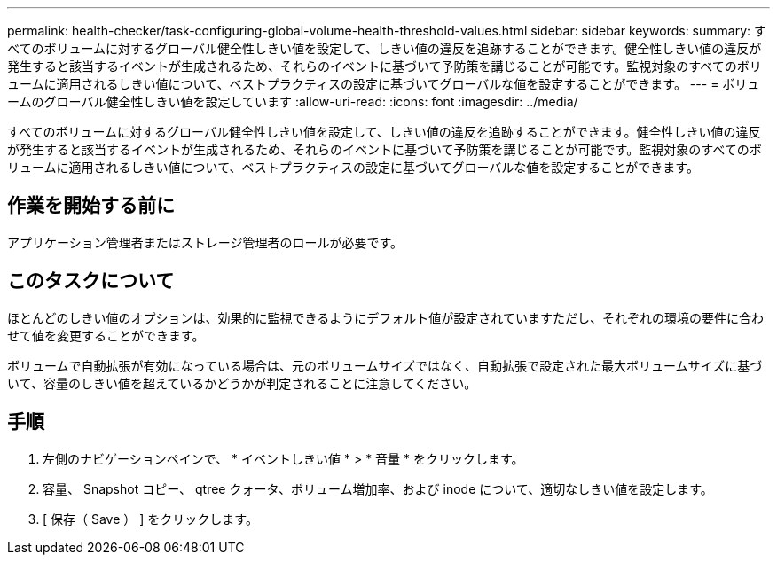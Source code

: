 ---
permalink: health-checker/task-configuring-global-volume-health-threshold-values.html 
sidebar: sidebar 
keywords:  
summary: すべてのボリュームに対するグローバル健全性しきい値を設定して、しきい値の違反を追跡することができます。健全性しきい値の違反が発生すると該当するイベントが生成されるため、それらのイベントに基づいて予防策を講じることが可能です。監視対象のすべてのボリュームに適用されるしきい値について、ベストプラクティスの設定に基づいてグローバルな値を設定することができます。 
---
= ボリュームのグローバル健全性しきい値を設定しています
:allow-uri-read: 
:icons: font
:imagesdir: ../media/


[role="lead"]
すべてのボリュームに対するグローバル健全性しきい値を設定して、しきい値の違反を追跡することができます。健全性しきい値の違反が発生すると該当するイベントが生成されるため、それらのイベントに基づいて予防策を講じることが可能です。監視対象のすべてのボリュームに適用されるしきい値について、ベストプラクティスの設定に基づいてグローバルな値を設定することができます。



== 作業を開始する前に

アプリケーション管理者またはストレージ管理者のロールが必要です。



== このタスクについて

ほとんどのしきい値のオプションは、効果的に監視できるようにデフォルト値が設定されていますただし、それぞれの環境の要件に合わせて値を変更することができます。

ボリュームで自動拡張が有効になっている場合は、元のボリュームサイズではなく、自動拡張で設定された最大ボリュームサイズに基づいて、容量のしきい値を超えているかどうかが判定されることに注意してください。



== 手順

. 左側のナビゲーションペインで、 * イベントしきい値 * > * 音量 * をクリックします。
. 容量、 Snapshot コピー、 qtree クォータ、ボリューム増加率、および inode について、適切なしきい値を設定します。
. [ 保存（ Save ） ] をクリックします。

